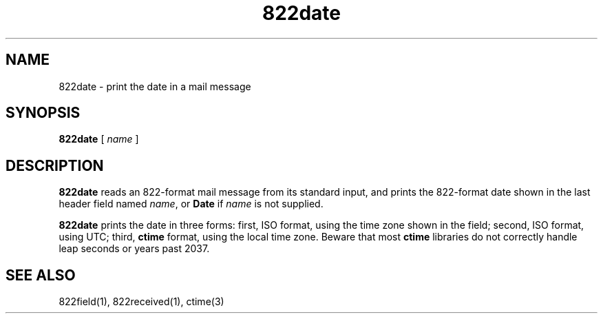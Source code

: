 .TH 822date 1
.SH NAME
822date \- print the date in a mail message
.SH SYNOPSIS
.B 822date
[
.I name
]
.SH DESCRIPTION
.B 822date
reads an 822-format mail message from its standard input,
and prints the 822-format date shown in the last header field named
.IR name ,
or
.B Date
if
.I name
is not supplied.

.B 822date
prints the date in three forms:
first, ISO format, using the time zone shown in the field;
second, ISO format, using UTC;
third,
.B ctime
format, using the local time zone.
Beware that most
.B ctime
libraries do not correctly handle leap seconds or years past 2037.
.SH "SEE ALSO"
822field(1),
822received(1),
ctime(3)
